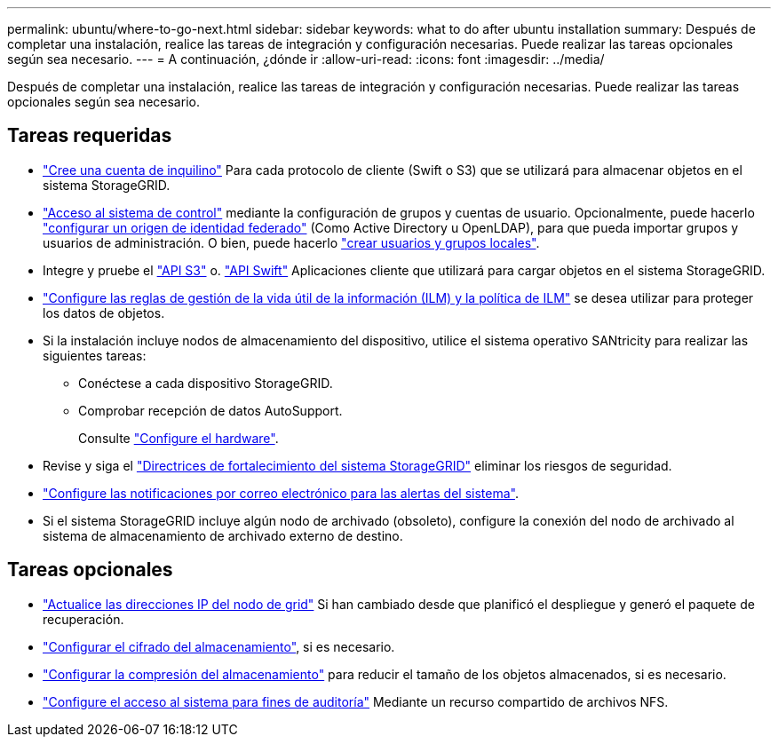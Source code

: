 ---
permalink: ubuntu/where-to-go-next.html 
sidebar: sidebar 
keywords: what to do after ubuntu installation 
summary: Después de completar una instalación, realice las tareas de integración y configuración necesarias. Puede realizar las tareas opcionales según sea necesario. 
---
= A continuación, ¿dónde ir
:allow-uri-read: 
:icons: font
:imagesdir: ../media/


[role="lead"]
Después de completar una instalación, realice las tareas de integración y configuración necesarias. Puede realizar las tareas opcionales según sea necesario.



== Tareas requeridas

* link:../admin/managing-tenants.html["Cree una cuenta de inquilino"] Para cada protocolo de cliente (Swift o S3) que se utilizará para almacenar objetos en el sistema StorageGRID.
* link:../admin/controlling-storagegrid-access.html["Acceso al sistema de control"] mediante la configuración de grupos y cuentas de usuario. Opcionalmente, puede hacerlo link:../admin/using-identity-federation.html["configurar un origen de identidad federado"] (Como Active Directory u OpenLDAP), para que pueda importar grupos y usuarios de administración. O bien, puede hacerlo link:../admin/managing-users.html#create-a-local-user["crear usuarios y grupos locales"].
* Integre y pruebe el link:../s3/configuring-tenant-accounts-and-connections.html["API S3"] o. link:../swift/configuring-tenant-accounts-and-connections.html["API Swift"] Aplicaciones cliente que utilizará para cargar objetos en el sistema StorageGRID.
* link:../ilm/index.html["Configure las reglas de gestión de la vida útil de la información (ILM) y la política de ILM"] se desea utilizar para proteger los datos de objetos.
* Si la instalación incluye nodos de almacenamiento del dispositivo, utilice el sistema operativo SANtricity para realizar las siguientes tareas:
+
** Conéctese a cada dispositivo StorageGRID.
** Comprobar recepción de datos AutoSupport.
+
Consulte link:../installconfig/configuring-hardware.html["Configure el hardware"].



* Revise y siga el link:../harden/index.html["Directrices de fortalecimiento del sistema StorageGRID"] eliminar los riesgos de seguridad.
* link:../monitor/email-alert-notifications.html["Configure las notificaciones por correo electrónico para las alertas del sistema"].
* Si el sistema StorageGRID incluye algún nodo de archivado (obsoleto), configure la conexión del nodo de archivado al sistema de almacenamiento de archivado externo de destino.




== Tareas opcionales

* link:../maintain/changing-ip-addresses-and-mtu-values-for-all-nodes-in-grid.html["Actualice las direcciones IP del nodo de grid"] Si han cambiado desde que planificó el despliegue y generó el paquete de recuperación.
* link:../admin/changing-network-options-object-encryption.html["Configurar el cifrado del almacenamiento"], si es necesario.
* link:../admin/configuring-stored-object-compression.html["Configurar la compresión del almacenamiento"] para reducir el tamaño de los objetos almacenados, si es necesario.
* link:../admin/configuring-audit-client-access.html["Configure el acceso al sistema para fines de auditoría"] Mediante un recurso compartido de archivos NFS.

